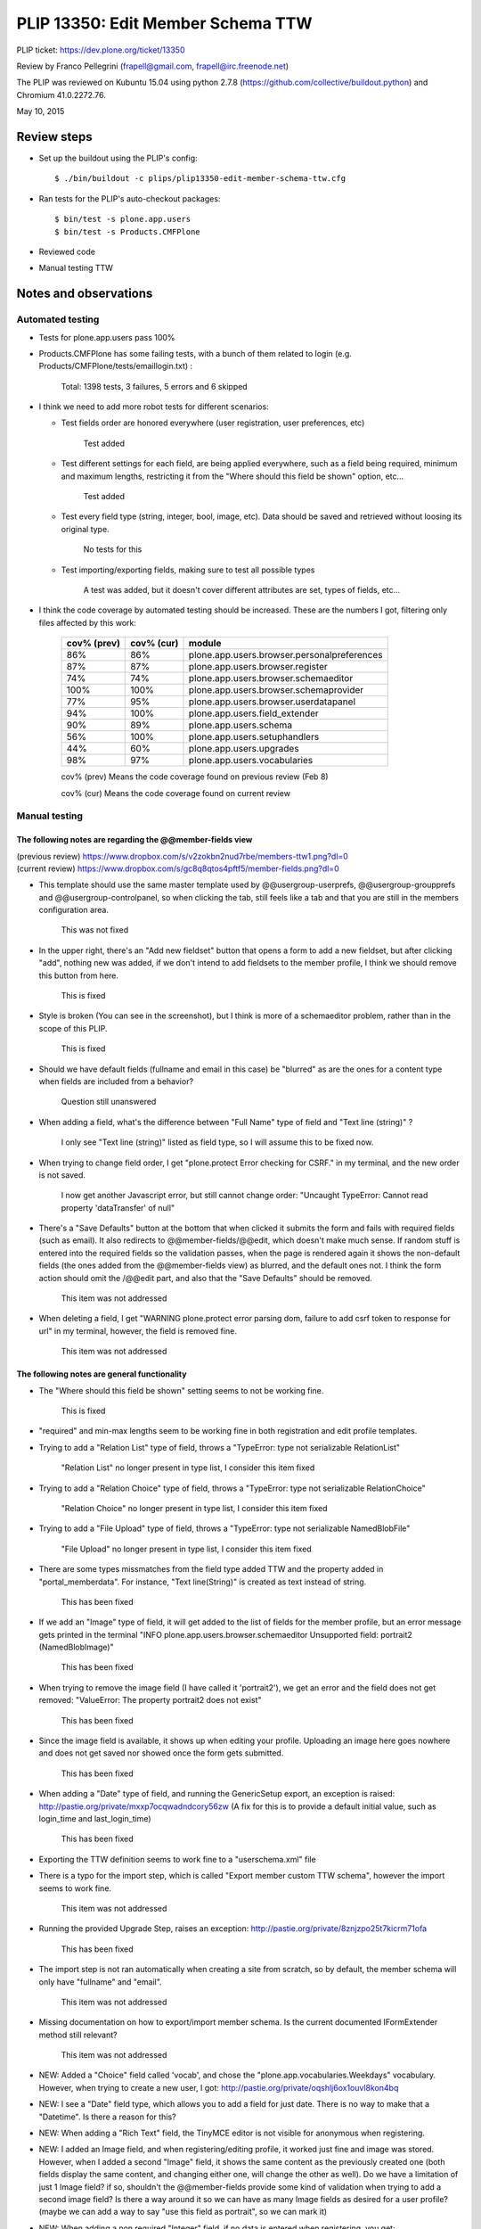 PLIP 13350: Edit Member Schema TTW
==================================

PLIP ticket: https://dev.plone.org/ticket/13350

Review by Franco Pellegrini (frapell@gmail.com, frapell@irc.freenode.net)

The PLIP was reviewed on Kubuntu 15.04 using python 2.7.8 (https://github.com/collective/buildout.python) and Chromium 41.0.2272.76.

May 10, 2015


Review steps
------------

- Set up the buildout using the PLIP's config::

  $ ./bin/buildout -c plips/plip13350-edit-member-schema-ttw.cfg

- Ran tests for the PLIP's auto-checkout packages::

  $ bin/test -s plone.app.users
  $ bin/test -s Products.CMFPlone

- Reviewed code

- Manual testing TTW


Notes and observations
----------------------

Automated testing
+++++++++++++++++

- Tests for plone.app.users pass 100%

- Products.CMFPlone has some failing tests, with a bunch of them related to login (e.g. Products/CMFPlone/tests/emaillogin.txt) :

    Total: 1398 tests, 3 failures, 5 errors and 6 skipped

- I think we need to add more robot tests for different scenarios:

  * Test fields order are honored everywhere (user registration, user preferences, etc)
    
     Test added
    
  * Test different settings for each field, are being applied everywhere, such as a field being required, minimum and maximum lengths, restricting it from the "Where should this field be shown" option, etc...
    
     Test added
        
  * Test every field type (string, integer, bool, image, etc). Data should be saved and retrieved without loosing its original type.
    
     No tests for this
        
  * Test importing/exporting fields, making sure to test all possible types
    
     A test was added, but it doesn't cover different attributes are set, types of fields, etc...

- I think the code coverage by automated testing should be increased. These are the numbers I got, filtering only files affected by this work:

    +-------------+------------+---------------------------------------------+
    | cov% (prev) | cov% (cur) | module                                      |
    +=============+============+=============================================+
    |     86%     |     86%    | plone.app.users.browser.personalpreferences |
    +-------------+------------+---------------------------------------------+
    |     87%     |     87%    | plone.app.users.browser.register            |
    +-------------+------------+---------------------------------------------+
    |     74%     |     74%    | plone.app.users.browser.schemaeditor        |
    +-------------+------------+---------------------------------------------+
    |    100%     |    100%    | plone.app.users.browser.schemaprovider      |
    +-------------+------------+---------------------------------------------+
    |     77%     |     95%    | plone.app.users.browser.userdatapanel       |
    +-------------+------------+---------------------------------------------+
    |     94%     |    100%    | plone.app.users.field_extender              |
    +-------------+------------+---------------------------------------------+
    |     90%     |     89%    | plone.app.users.schema                      |
    +-------------+------------+---------------------------------------------+
    |     56%     |    100%    | plone.app.users.setuphandlers               |
    +-------------+------------+---------------------------------------------+
    |     44%     |     60%    | plone.app.users.upgrades                    |
    +-------------+------------+---------------------------------------------+
    |     98%     |     97%    | plone.app.users.vocabularies                |
    +-------------+------------+---------------------------------------------+

    cov% (prev) Means the code coverage found on previous review (Feb 8)

    cov% (cur) Means the code coverage found on current review


Manual testing
++++++++++++++

The following notes are regarding the @@member-fields view
^^^^^^^^^^^^^^^^^^^^^^^^^^^^^^^^^^^^^^^^^^^^^^^^^^^^^^^^^^

| (previous review) https://www.dropbox.com/s/v2zokbn2nud7rbe/members-ttw1.png?dl=0
| (current review) https://www.dropbox.com/s/gc8q8qtos4pftf5/member-fields.png?dl=0

- This template should use the same master template used by @@usergroup-userprefs, @@usergroup-groupprefs and @@usergroup-controlpanel, so when clicking the tab, still feels like a tab and that you are still in the members configuration area.

    This was not fixed

- In the upper right, there's an "Add new fieldset" button that opens a form to add a new fieldset, but after clicking "add", nothing new was added, if we don't intend to add fieldsets to the member profile, I think we should remove this button from here.

    This is fixed

- Style is broken (You can see in the screenshot), but I think is more of a schemaeditor problem, rather than in the scope of this PLIP.

    This is fixed

- Should we have default fields (fullname and email in this case) be "blurred" as are the ones for a content type when fields are included from a behavior?

    Question still unanswered

- When adding a field, what's the difference between "Full Name" type of field and "Text line (string)" ?

    I only see "Text line (string)" listed as field type, so I will assume this to be fixed now.

- When trying to change field order, I get "plone.protect Error checking for CSRF." in my terminal, and the new order is not saved.

    I now get another Javascript error, but still cannot change order: "Uncaught TypeError: Cannot read property 'dataTransfer' of null"

- There's a "Save Defaults" button at the bottom that when clicked it submits the form and fails with required fields (such as email). It also redirects to @@member-fields/@@edit, which doesn't make much sense. If random stuff is entered into the required fields so the validation passes, when the page is rendered again it shows the non-default fields (the ones added from the @@member-fields view) as blurred, and the default ones not. I think the form action should omit the /@@edit part, and also that the "Save Defaults" should be removed.

    This item was not addressed

- When deleting a field, I get "WARNING plone.protect error parsing dom, failure to add csrf token to response for url" in my terminal, however, the field is removed fine.

    This item was not addressed


The following notes are general functionality
^^^^^^^^^^^^^^^^^^^^^^^^^^^^^^^^^^^^^^^^^^^^^

- The "Where should this field be shown" setting seems to not be working fine.

    This is fixed

- "required" and min-max lengths seem to be working fine in both registration and edit profile templates.

- Trying to add a "Relation List" type of field, throws a "TypeError: type not serializable RelationList"

    "Relation List" no longer present in type list, I consider this item fixed

- Trying to add a "Relation Choice" type of field, throws a "TypeError: type not serializable RelationChoice"

    "Relation Choice" no longer present in type list, I consider this item fixed

- Trying to add a "File Upload" type of field, throws a "TypeError: type not serializable NamedBlobFile"

    "File Upload" no longer present in type list, I consider this item fixed

- There are some types missmatches from the field type added TTW and the property added in "portal_memberdata". For instance, "Text line(String)" is created as text instead of string.

    This has been fixed

- If we add an "Image" type of field, it will get added to the list of fields for the member profile, but an error message gets printed in the terminal "INFO plone.app.users.browser.schemaeditor Unsupported field: portrait2 (NamedBlobImage)"

    This has been fixed

- When trying to remove the image field (I have called it 'portrait2'), we get an error and the field does not get removed: "ValueError: The property portrait2 does not exist"

    This has been fixed

- Since the image field is available, it shows up when editing your profile. Uploading an image here goes nowhere and does not get saved nor showed once the form gets submitted.

    This has been fixed

- When adding a "Date" type of field, and running the GenericSetup export, an exception is raised: http://pastie.org/private/mxxp7ocqwadndcory56zw (A fix for this is to provide a default initial value, such as login_time and last_login_time)

    This has been fixed

- Exporting the TTW definition seems to work fine to a "userschema.xml" file

- There is a typo for the import step, which is called "Export member custom TTW schema", however the import seems to work fine.

    This item was not addressed

- Running the provided Upgrade Step, raises an exception: http://pastie.org/private/8znjzpo25t7kicrm71ofa

    This has been fixed

- The import step is not ran automatically when creating a site from scratch, so by default, the member schema will only have "fullname" and "email".

    This item was not addressed
    
- Missing documentation on how to export/import member schema. Is the current documented IFormExtender method still relevant?

    This item was not addressed

- NEW: Added a "Choice" field called 'vocab', and chose the "plone.app.vocabularies.Weekdays" vocabulary. However, when trying to create a new user, I got: http://pastie.org/private/oqshlj6ox1ouvl8kon4bq

- NEW: I see a "Date" field type, which allows you to add a field for just date. There is no way to make that a "Datetime". Is there a reason for this?

- NEW: When adding a "Rich Text" field, the TinyMCE editor is not visible for anonymous when registering.

- NEW: I added an Image field, and when registering/editing profile, it worked just fine and image was stored. However, when I added a second "Image" field, it shows the same content as the previously created one (both fields display the same content, and changing either one, will change the other as well). Do we have a limitation of just 1 Image field? if so, shouldn't the @@member-fields provide some kind of validation when trying to add a second image field? Is there a way around it so we can have as many Image fields as desired for a user profile? (maybe we can add a way to say "use this field as portrait", so we can mark it)

- NEW: When adding a non required "Integer" field, if no data is entered when registering, you get: http://pastie.org/private/cvzrlp1rstnrchaiv8yrq

- NEW: When adding a non required "Float" field, if no data is entered when registering, you get: http://pastie.org/private/zx3ciwlpl6ksoxovpc9g

- NEW: For an "Image" field, the "Remove existing image" when editing your profile doesn't work. "Replace with new image" does work.

Code review
+++++++++++

- We should not group imports nor do relative imports. Also, please order them alphabetically
    
    http://ploneapi.readthedocs.org/en/latest/contribute/conventions.html#about-imports

- Overall it looks clean and readable and no obvious bugs were seen.

- There are some quality errors that we should fix before merging (using flake8):

    | (previous review) http://pastie.org/private/v0ow8527fwjdc6dcn6uhiw
    | (current review) http://pastie.org/private/82fi7yneemyudpgsodbpw


browser/account.py
^^^^^^^^^^^^^^^^^^

| 77:if self.schema[name].__class__.__name__ == 'NamedBlobImage'
| 91:if value.__class__.__name__ == 'NamedBlobImage'
    
    Why not use isinstance instead?
    

browser/schemaeditor.py
^^^^^^^^^^^^^^^^^^^^^^^

257: if field.__class__.__name__ in field_type_mapping

    Why not use isinstance instead?

- Would it make sense to have the ALLOWED_FIELDS coming from the registry or somewhere easy to change without the need to monkey patch?

    
schema.py
^^^^^^^^^

- Why do we need ProtectedTextLine and ProtectedEmail? Can't the "protection" come from an attribute in the schema definition? this way we can also make it possible define additional fields that cannot be edited or removed (Avoid users accidentally removing sensitive fields)


Conclusion
----------

Currently this is not in a state where it can be merged. It is in a far better situation than it was on previous review, however this is a critic Plone functionality, it should be rock solid and thoroughly tested.